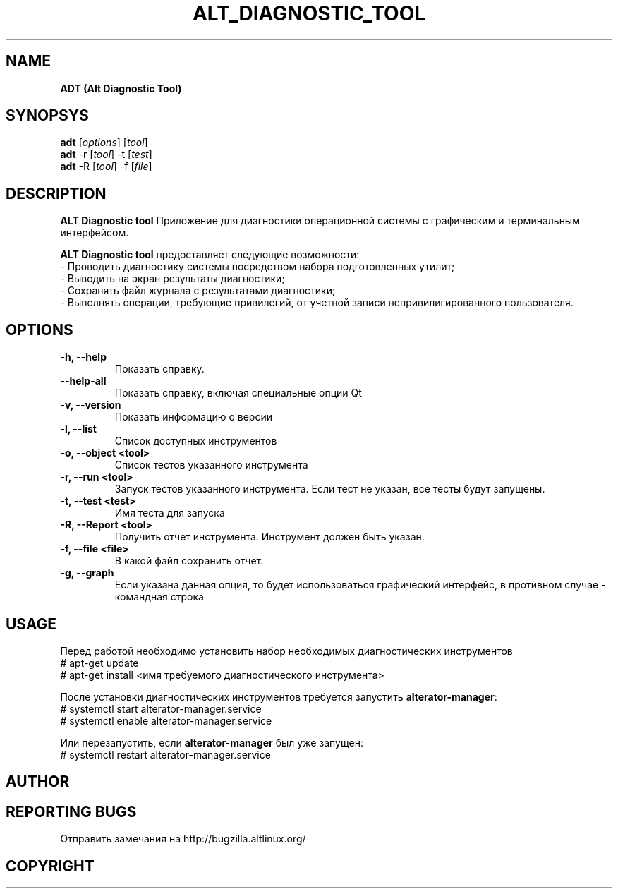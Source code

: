 '\" 
.TH "ALT_DIAGNOSTIC_TOOL" "1" "Aprile 2024" "ALT\-DIAGNOSTIC\-TOOL @VERSION@" "Manual ALT_DIAGNOSTIC_TOOL"
.SH NAME
.B ADT (Alt Diagnostic Tool)
.SH SYNOPSYS
.B adt
[\fI\,options\/\fR] [\fI\,tool\/\fR]
.br
.B adt
-r [\fI\,tool\/\fR] -t [\fI\,test\/\fR]
.br
.B adt
-R [\fI\,tool\/\fR] -f [\fI\,file\/\fR]


.SH DESCRIPTION
.B ALT Diagnostic tool
Приложение для диагностики операционной системы с графическим и терминальным интерфейсом.

.PP
.B ALT Diagnostic tool
предоставляет следующие возможности:
 \- Проводить диагностику системы посредством набора подготовленных утилит;
 \- Выводить на экран результаты диагностики;
 \- Сохранять файл журнала с результатами диагностики;
 \- Выполнять операции, требующие привилегий, от учетной записи непривилигированного пользователя.


.SH OPTIONS
.TP
.B \-h, \-\-help
Показать справку.
.TP
.B \-\-help\-all
Показать справку, включая специальные опции Qt
.TP
.B \-v, \-\-version  
Показать информацию о версии
.TP
.B \-l, \-\-list
Список доступных инструментов
.TP
.B \-o, \-\-object <tool>
Список тестов указанного инструмента
.TP
.B \-r, \-\-run <tool>
Запуск тестов указанного инструмента. Если тест не указан, все тесты будут запущены.
.TP
.B \-t, \-\-test <test> 
Имя теста для запуска
.TP
.B \-R, \-\-Report <tool>
Получить отчет инструмента. Инструмент должен быть указан.
.TP
.B \-f, \-\-file <file>
В какой файл сохранить отчет.
.TP
.B \-g, \-\-graph
Если указана данная опция, то будет использоваться графический интерфейс, в противном случае - командная строка


.SH USAGE
Перед работой необходимо установить набор необходимых диагностических инструментов 
 # apt-get update
 # apt-get install <имя требуемого диагностического инструмента>

После установки диагностических инструментов требуется запустить \fB\,alterator\-manager\/\fR:
 # systemctl start alterator\-manager.service
 # systemctl enable alterator\-manager.service

Или перезапустить, если \fB\,alterator\-manager\/\fR был уже запущен:
 # systemctl restart alterator\-manager.service


.SH AUTHOR
.SH REPORTING BUGS
Отправить замечания на http://bugzilla.altlinux.org/
.SH COPYRIGHT
.br
